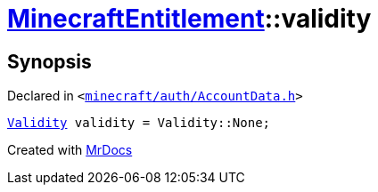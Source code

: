 [#MinecraftEntitlement-validity]
= xref:MinecraftEntitlement.adoc[MinecraftEntitlement]::validity
:relfileprefix: ../
:mrdocs:


== Synopsis

Declared in `&lt;https://github.com/PrismLauncher/PrismLauncher/blob/develop/minecraft/auth/AccountData.h#L79[minecraft&sol;auth&sol;AccountData&period;h]&gt;`

[source,cpp,subs="verbatim,replacements,macros,-callouts"]
----
xref:Validity.adoc[Validity] validity = Validity&colon;&colon;None;
----



[.small]#Created with https://www.mrdocs.com[MrDocs]#
